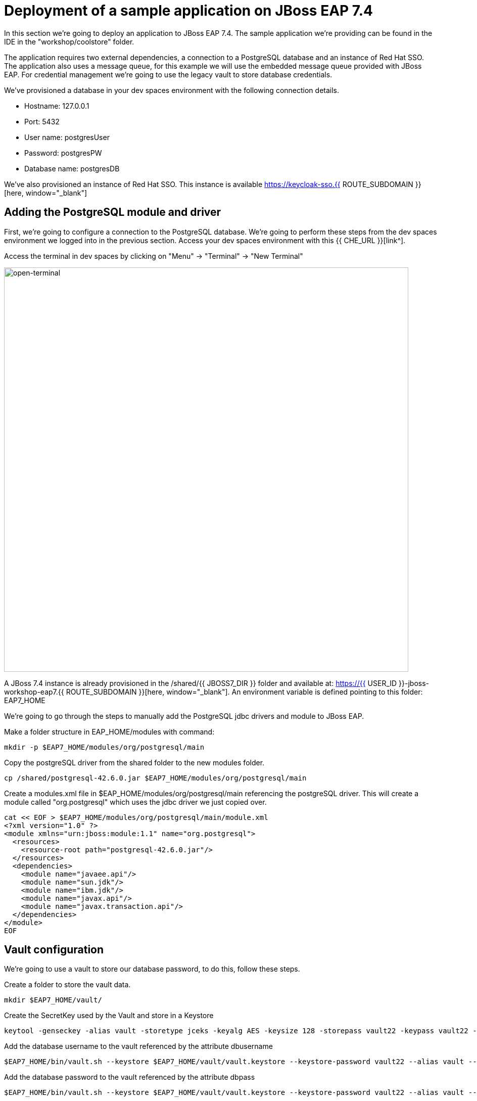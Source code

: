 = Deployment of a sample application on JBoss EAP 7.4 
:experimental:
:imagesdir: images

In this section we're going to deploy an application to JBoss EAP 7.4.  The sample application we're providing can be found in the IDE in the "workshop/coolstore" folder.

The application requires two external dependencies, a connection to a PostgreSQL database and an instance of Red Hat SSO. The application also uses a message queue, for this example we will use the embedded message queue provided with JBoss EAP. For credential management we're going to use the legacy vault to store database credentials.

We've provisioned a database in your dev spaces environment with the following connection details.

* Hostname: 127.0.0.1
* Port: 5432
* User name: postgresUser
* Password: postgresPW
* Database name: postgresDB

We've also provisioned an instance of Red Hat SSO.  This instance is available https://keycloak-sso.{{ ROUTE_SUBDOMAIN }}[here, window="_blank"]

== Adding the PostgreSQL module and driver

First, we're going to configure a connection to the PostgreSQL database. We're going to perform these steps from the dev spaces environment we logged into in the previous section.  Access your dev spaces environment with this {{ CHE_URL }}[link^].

Access the terminal in dev spaces by clicking on "Menu" -> "Terminal" -> "New Terminal"

image::open-terminal.png[open-terminal,800]

A JBoss 7.4 instance is already provisioned in the /shared/{{ JBOSS7_DIR }} folder and available at: https://{{ USER_ID }}-jboss-workshop-eap7.{{ ROUTE_SUBDOMAIN }}[here, window="_blank"]. An environment variable is defined pointing to this folder: EAP7_HOME

We're going to go through the steps to manually add the PostgreSQL jdbc drivers and module to JBoss EAP.  

Make a folder structure in EAP_HOME/modules with command:

[source,sh,role="copypaste"]
----
mkdir -p $EAP7_HOME/modules/org/postgresql/main
----

Copy the postgreSQL driver from the shared folder to the new modules folder.

[source,sh,role="copypaste"]
----
cp /shared/postgresql-42.6.0.jar $EAP7_HOME/modules/org/postgresql/main
----

Create  a modules.xml file in $EAP_HOME/modules/org/postgresql/main referencing the postgreSQL driver.  This will create a module called "org.postgresql" which uses the jdbc driver we just copied over.

[source,sh,role="copypaste"]
----
cat << EOF > $EAP7_HOME/modules/org/postgresql/main/module.xml
<?xml version="1.0" ?>
<module xmlns="urn:jboss:module:1.1" name="org.postgresql">
  <resources>
    <resource-root path="postgresql-42.6.0.jar"/>
  </resources>
  <dependencies>
    <module name="javaee.api"/>
    <module name="sun.jdk"/>
    <module name="ibm.jdk"/>
    <module name="javax.api"/>
    <module name="javax.transaction.api"/>
  </dependencies>
</module>
EOF
----

== Vault configuration

We're going to use a vault to store our database password, to do this, follow these steps.

Create a folder to store the vault data.

[source,sh,role="copypaste"]
----
mkdir $EAP7_HOME/vault/
----

Create the SecretKey used by the Vault and store in a Keystore

[source,sh,role="copypaste"]
----
keytool -genseckey -alias vault -storetype jceks -keyalg AES -keysize 128 -storepass vault22 -keypass vault22 -validity 730 -keystore $EAP7_HOME/vault/vault.keystore
----

Add the database username to the vault referenced by the attribute dbusername

[source,sh,role="copypaste"]
----
$EAP7_HOME/bin/vault.sh --keystore $EAP7_HOME/vault/vault.keystore --keystore-password vault22 --alias vault --vault-block vb --attribute dbusername --sec-attr postgresUser --enc-dir $EAP7_HOME/vault/ --iteration 120 --salt 1234abcd
----

Add the database password to the vault referenced by the attribute dbpass

[source,sh,role="copypaste"]
----
$EAP7_HOME/bin/vault.sh --keystore $EAP7_HOME/vault/vault.keystore --keystore-password vault22 --alias vault --vault-block vb --attribute dbpass --sec-attr postgresPW --enc-dir $EAP7_HOME/vault/ --iteration 120 --salt 1234abcd
----

We're going to add the valut to JBoss EAP 7.4 using the jboss-cli.

Enter the following commands to launch the jboss-cli and connect to JBoss 7.4.

[source,sh,role="copypaste"]
----
 $EAP7_HOME/bin/jboss-cli.sh --connect --controller=127.0.0.1:10090
----

Add the vault to JBoss EAP 7.4.

[source,sh,role="copypaste"]
----
/core-service=vault:add(vault-options=[("KEYSTORE_URL" => "/shared/jboss-eap-7.4/vault/vault.keystore"),("KEYSTORE_PASSWORD" => "MASK-5dOaAVafCSd"),("KEYSTORE_ALIAS" => "vault"),("SALT" => "1234abcd"),("ITERATION_COUNT" => "120"),("ENC_FILE_DIR" => "/shared/jboss-eap-7.4/vault/")])
----

== Configure JBoss EAP 7.4 to pull database credentials from the vault

Run the following commands in the JBoss CLI to add the postgreSQL datsource and connection information:

[source,sh,role="copypaste"]
----
/subsystem=datasources/jdbc-driver=postgresql:add(driver-name=postgresql,driver-module-name=org.postgresql)
----

Add the data source pulling the username and password from the vault.

[source,sh,role="copypaste"]
----
data-source add --name=postgresql --jndi-name=java:jboss/datasources/CoolstoreDS --driver-name=postgresql --connection-url=jdbc:postgresql://127.0.0.1:5432/postgresDB --user-name=${VAULT::vb::dbusername::1} --password=${VAULT::vb::dbpass::1}
----

== JMS topic setup and configuration

Our application uses message driven beans which require a jms topic and the activemq messaging subsystem enabled.  To configure these, enter the following commands.

[source,sh,role="copypaste"]
----
jms-topic add --topic-address=topic.orders --entries=/orders
----

[source,sh,role="copypaste"]
----
/subsystem=messaging-activemq/server=default:write-attribute(name=cluster-password, value=password)
----

We will now reload JBoss EAP, to ensure these changes take effect.

[source,sh,role="copypaste"]
----
reload
----

[source,sh,role="copypaste"]
----
exit
----

== Check the configuration

We can now check for these changes using the JBoss EAP admin console.

Login to the https://{{ USER_ID }}-jboss-workshop-eap7-console.{{ ROUTE_SUBDOMAIN }}[JBoss EAP 7.4 Admin console, window="_blank"] with the credentials admin/password. We should be able to see the postgresql datasource connection by navigating to "Configuration" -> "Subsystems" -> "Datasources & Drivers" -> "Datasources" -> "postgresql".  

image::jboss7-console-datasource.png[datasource,800]

We can also view the JMS topic we created by clicking https://{{ USER_ID }}-jboss-workshop-eap7-console.{{ ROUTE_SUBDOMAIN }}/console/index.html#messaging-server-destination;server=default[here, window="_blank"]

and then selecting "JMS Topic".

image::jboss7-console-jms.png[jms,800]

== SSO configuration

Next, we need to set the url of our Red Hat SSO application.  In the IDE, open the file: coolstore/src/main/webapp/keycloak.json and edit the contents so they look like the following:

[source,json,role="copypaste"]
----
{
    "realm": "eap",
    "auth-server-url": "https://keycloak-sso.{{ ROUTE_SUBDOMAIN }}/auth",
    "ssl-required": "external",
    "resource": "eap-app",
    "public-client": true,
    "confidential-port": 0
}
----

== Build and deploy the application

We are now ready to build and deploy our JBoss EAP 7.4 application, run the following commands to build the application:

[source,sh,role="copypaste"]
----
cd /projects/workshop/coolstore
----

[source,sh,role="copypaste"]
----
mvn clean package
----

Run the following commands to deploy the application:

[source,sh,role="copypaste"]
----
$EAP7_HOME/bin/jboss-cli.sh --connect --controller=127.0.0.1:10090
----


[source,sh,role="copypaste"]
----
deploy ./target/ROOT.war
----

== Testing the application

You will now be able to access the coolstore application https://{{ USER_ID }}-jboss-workshop-eap7.{{ ROUTE_SUBDOMAIN }}[here, window="_blank"]

The coolstore application should load as follows:

image::coolstore.png[coolstore,800]

We've now successfully deployed our sample application to JBoss EAP 7.4 connecting to an external PostgreSQL database.

You can test the SSO integration by clicking on the "Sign In" button on the top right hand corner of the screen.

image::sign-in.png[sign-in,800]

You should see the Red Hat SSO login screen

image::rhsso-login.png[rhsso-login,800]

You can login to SSO with the credentials

* *Username*: `{{ USER_ID }}`
* *Password*: openshift

== Undeploy the application

Before we move onto deploying to {{ EAP8_VERSION }} we're going to undeploy the coolstore application

Switch back to the terminal and enter the following commands.


[source,sh,role="copypaste"]
----
undeploy ROOT.war
----

[source,sh,role="copypaste"]
----
exit
----